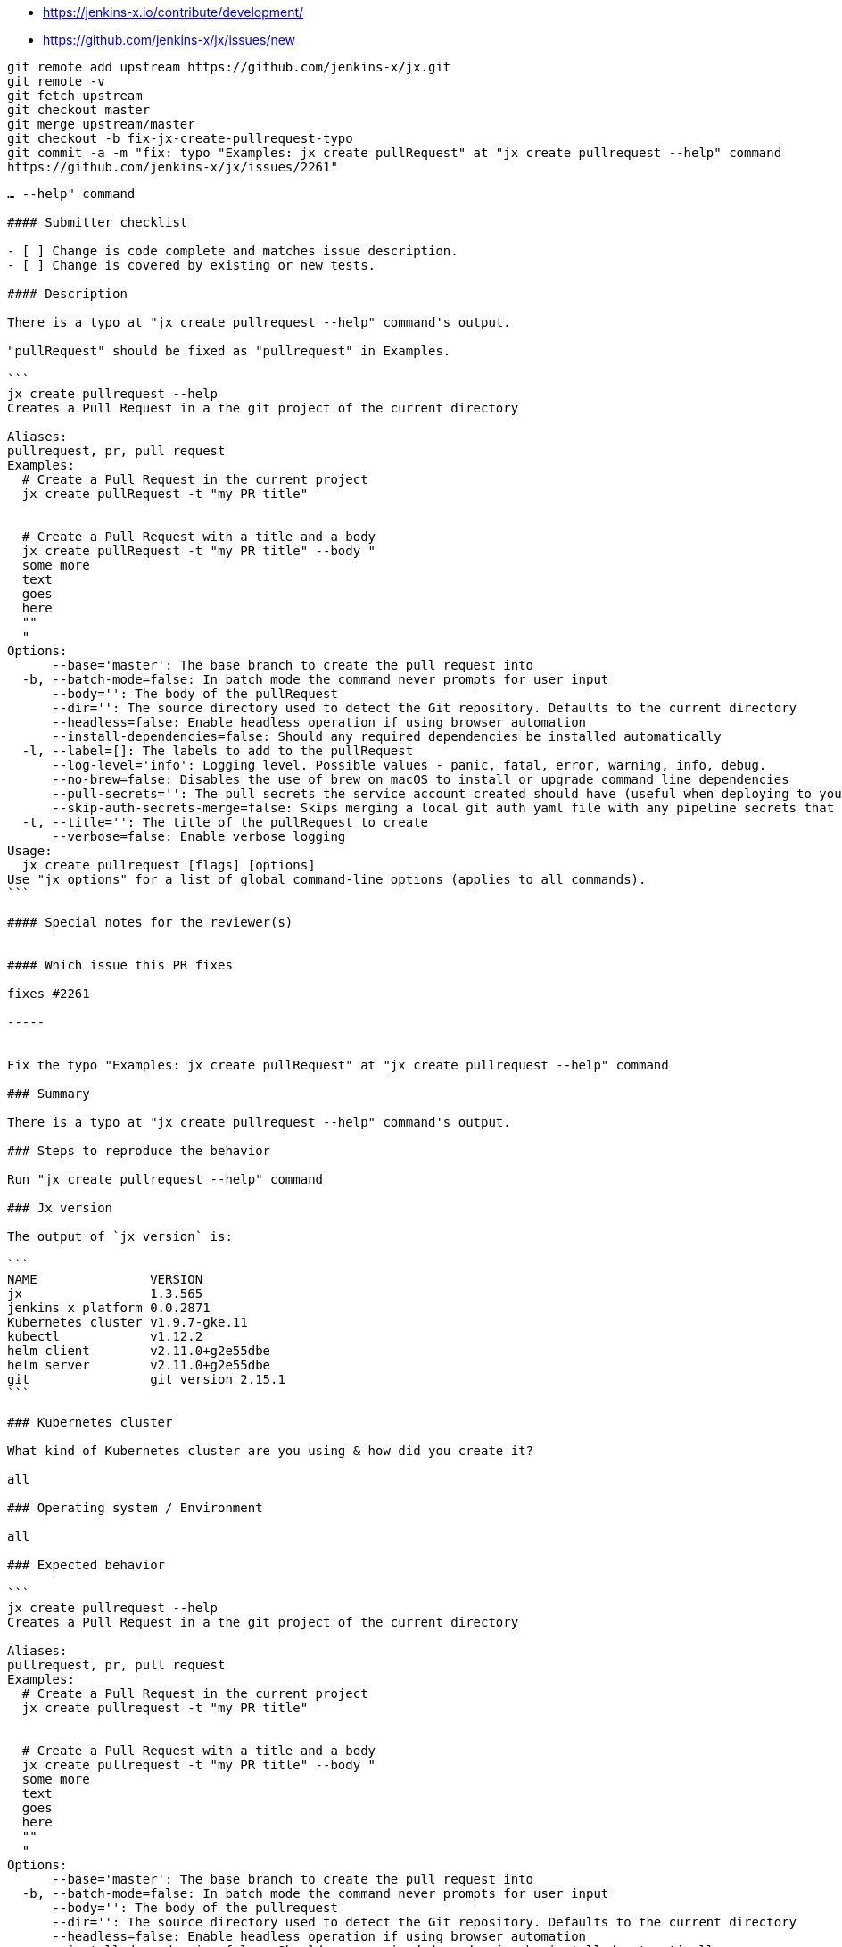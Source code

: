 * https://jenkins-x.io/contribute/development/

* https://github.com/jenkins-x/jx/issues/new

----
git remote add upstream https://github.com/jenkins-x/jx.git
git remote -v
git fetch upstream
git checkout master
git merge upstream/master
git checkout -b fix-jx-create-pullrequest-typo
git commit -a -m "fix: typo "Examples: jx create pullRequest" at "jx create pullrequest --help" command
https://github.com/jenkins-x/jx/issues/2261"
----

----
… --help" command

#### Submitter checklist

- [ ] Change is code complete and matches issue description.
- [ ] Change is covered by existing or new tests.

#### Description

There is a typo at "jx create pullrequest --help" command's output.

"pullRequest" should be fixed as "pullrequest" in Examples.

```
jx create pullrequest --help
Creates a Pull Request in a the git project of the current directory

Aliases:
pullrequest, pr, pull request
Examples:
  # Create a Pull Request in the current project
  jx create pullRequest -t "my PR title"


  # Create a Pull Request with a title and a body
  jx create pullRequest -t "my PR title" --body "
  some more
  text
  goes
  here
  ""
  "
Options:
      --base='master': The base branch to create the pull request into
  -b, --batch-mode=false: In batch mode the command never prompts for user input
      --body='': The body of the pullRequest
      --dir='': The source directory used to detect the Git repository. Defaults to the current directory
      --headless=false: Enable headless operation if using browser automation
      --install-dependencies=false: Should any required dependencies be installed automatically
  -l, --label=[]: The labels to add to the pullRequest
      --log-level='info': Logging level. Possible values - panic, fatal, error, warning, info, debug.
      --no-brew=false: Disables the use of brew on macOS to install or upgrade command line dependencies
      --pull-secrets='': The pull secrets the service account created should have (useful when deploying to your own private registry): provide multiple pull secrets by providing them in a singular block of quotes e.g. --pull-secrets "foo, bar, baz"
      --skip-auth-secrets-merge=false: Skips merging a local git auth yaml file with any pipeline secrets that are found
  -t, --title='': The title of the pullRequest to create
      --verbose=false: Enable verbose logging
Usage:
  jx create pullrequest [flags] [options]
Use "jx options" for a list of global command-line options (applies to all commands).
```

#### Special notes for the reviewer(s)


#### Which issue this PR fixes

fixes #2261

-----


Fix the typo "Examples: jx create pullRequest" at "jx create pullrequest --help" command 

### Summary 

There is a typo at "jx create pullrequest --help" command's output.

### Steps to reproduce the behavior

Run "jx create pullrequest --help" command

### Jx version

The output of `jx version` is:

```
NAME               VERSION
jx                 1.3.565
jenkins x platform 0.0.2871
Kubernetes cluster v1.9.7-gke.11
kubectl            v1.12.2
helm client        v2.11.0+g2e55dbe
helm server        v2.11.0+g2e55dbe
git                git version 2.15.1
```

### Kubernetes cluster

What kind of Kubernetes cluster are you using & how did you create it?

all

### Operating system / Environment

all

### Expected behavior

```
jx create pullrequest --help
Creates a Pull Request in a the git project of the current directory

Aliases:
pullrequest, pr, pull request
Examples:
  # Create a Pull Request in the current project
  jx create pullrequest -t "my PR title"


  # Create a Pull Request with a title and a body
  jx create pullrequest -t "my PR title" --body "
  some more
  text
  goes
  here
  ""
  "
Options:
      --base='master': The base branch to create the pull request into
  -b, --batch-mode=false: In batch mode the command never prompts for user input
      --body='': The body of the pullrequest
      --dir='': The source directory used to detect the Git repository. Defaults to the current directory
      --headless=false: Enable headless operation if using browser automation
      --install-dependencies=false: Should any required dependencies be installed automatically
  -l, --label=[]: The labels to add to the pullrequest
      --log-level='info': Logging level. Possible values - panic, fatal, error, warning, info, debug.
      --no-brew=false: Disables the use of brew on macOS to install or upgrade command line dependencies
      --pull-secrets='': The pull secrets the service account created should have (useful when deploying to your own private registry): provide multiple pull secrets by providing them in a singular block of quotes e.g. --pull-secrets "foo, bar, baz"
      --skip-auth-secrets-merge=false: Skips merging a local git auth yaml file with any pipeline secrets that are found
  -t, --title='': The title of the pullrequest to create
      --verbose=false: Enable verbose logging
Usage:
  jx create pullrequest [flags] [options]
Use "jx options" for a list of global command-line options (applies to all commands).
```

### Actual behavior

```
jx create pullrequest --help
Creates a Pull Request in a the git project of the current directory

Aliases:
pullrequest, pr, pull request
Examples:
  # Create a Pull Request in the current project
  jx create pullRequest -t "my PR title"


  # Create a Pull Request with a title and a body
  jx create pullRequest -t "my PR title" --body "
  some more
  text
  goes
  here
  ""
  "
Options:
      --base='master': The base branch to create the pull request into
  -b, --batch-mode=false: In batch mode the command never prompts for user input
      --body='': The body of the pullRequest
      --dir='': The source directory used to detect the Git repository. Defaults to the current directory
      --headless=false: Enable headless operation if using browser automation
      --install-dependencies=false: Should any required dependencies be installed automatically
  -l, --label=[]: The labels to add to the pullRequest
      --log-level='info': Logging level. Possible values - panic, fatal, error, warning, info, debug.
      --no-brew=false: Disables the use of brew on macOS to install or upgrade command line dependencies
      --pull-secrets='': The pull secrets the service account created should have (useful when deploying to your own private registry): provide multiple pull secrets by providing them in a singular block of quotes e.g. --pull-secrets "foo, bar, baz"
      --skip-auth-secrets-merge=false: Skips merging a local git auth yaml file with any pipeline secrets that are found
  -t, --title='': The title of the pullRequest to create
      --verbose=false: Enable verbose logging
Usage:
  jx create pullrequest [flags] [options]
Use "jx options" for a list of global command-line options (applies to all commands).
```
